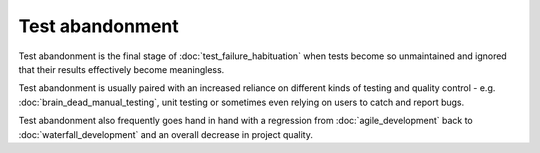 Test abandonment
================

Test abandonment is the final stage of :doc:`test_failure_habituation` when
tests become so unmaintained and ignored that their results effectively become
meaningless.

Test abandonment is usually paired with an increased reliance on different
kinds of testing and quality control - e.g. :doc:`brain_dead_manual_testing`,
unit testing or sometimes even relying on users to catch and report bugs.

Test abandonment also frequently goes hand in hand with a regression from
:doc:`agile_development` back to :doc:`waterfall_development` and an overall
decrease in project quality.
